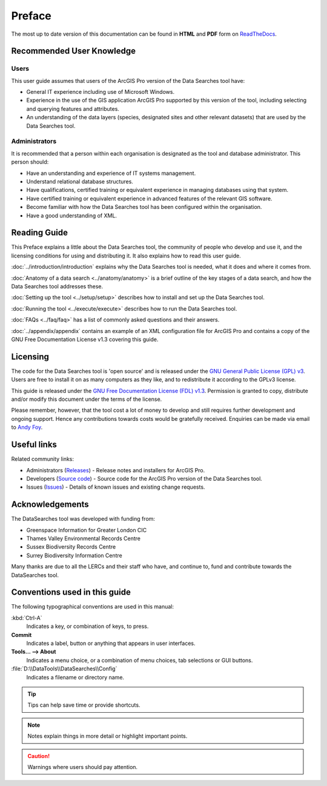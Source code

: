 *******
Preface
*******

The most up to date version of this documentation can be found in **HTML** and **PDF** form on `ReadTheDocs <https://readthedocs.org/projects/datasearches-arcpro-userguide/>`_.

.. index::
	single: Recommended user knowledge

Recommended User Knowledge
==========================

Users
-----

This user guide assumes that users of the ArcGIS Pro version of the Data Searches tool have:

* General IT experience including use of Microsoft Windows.
* Experience in the use of the GIS application ArcGIS Pro supported by this version of the tool, including selecting and querying features and attributes.
* An understanding of the data layers (species, designated sites and other relevant datasets) that are used by the Data Searches tool.


Administrators
--------------
It is recommended that a person within each organisation is designated as the tool and database administrator. This person should:

* Have an understanding and experience of IT systems management.
* Understand relational database structures.
* Have qualifications, certified training or equivalent experience in managing databases using that system.
* Have certified training or equivalent experience in advanced features of the relevant GIS software.
* Become familiar with how the Data Searches tool has been configured within the organisation.
* Have a good understanding of XML.

.. raw:: latex

   \newpage

.. index::
	single: Reading guide

Reading Guide
=============

This Preface explains a little about the Data Searches tool, the community of people who develop and use it, and the licensing conditions for using and distributing it. It also explains how to read this user guide.

:doc:`../introduction/introduction` \ explains why the Data Searches tool is needed, what it does and where it comes from.

:doc:`Anatomy of a data search <../anatomy/anatomy>` \ is a brief outline of the key stages of a data search, and how the Data Searches tool addresses these.

:doc:`Setting up the tool <../setup/setup>` \ describes how to install and set up the Data Searches tool.

:doc:`Running the tool <../execute/execute>` \ describes how to run the Data Searches tool.

:doc:`FAQs <../faq/faq>` \ has a list of commonly asked questions and their answers.

:doc:`../appendix/appendix` \ contains an example of an XML configuration file for ArcGIS Pro and contains a copy of the GNU Free Documentation License v1.3 covering this guide.


.. index::
	single: Licensing

Licensing
=========

The code for the Data Searches tool is 'open source' and is released under the `GNU General Public License (GPL) v3 <http://www.gnu.org/licenses/gpl.html>`_. Users are free to install it on as many computers as they like, and to redistribute it according to the GPLv3 license.

This guide is released under the `GNU Free Documentation License (FDL) v1.3 <http://www.gnu.org/licenses/fdl.html>`_. Permission is granted to copy, distribute and/or modify this document under the terms of the license.

Please remember, however, that the tool cost a lot of money to develop and still requires further development and ongoing support. Hence any contributions towards costs would be gratefully received. Enquiries can be made via email to `Andy Foy <mailto:andy@andyfoyconsulting.co.uk>`_.


.. index::
	single: Useful links

Useful links
============

Related community links:

* Administrators (`Releases <https://github.com/LERCAutomation/DataSearches-ArcPro/releases/>`_) - Release notes and installers for ArcGIS Pro.
* Developers (`Source code <https://github.com/LERCAutomation/DataSearches-ArcPro>`_) - Source code for the ArcGIS Pro version of the Data Searches tool.
* Issues (`Issues <https://github.com/LERCAutomation/DataSearches-ArcPro/issues>`_) - Details of known issues and existing change requests.


.. index::
	single: Acknowledgements

Acknowledgements
================

The DataSearches tool was developed with funding from:

* Greenspace Information for Greater London CIC
* Thames Valley Environmental Records Centre
* Sussex Biodiversity Records Centre
* Surrey Biodiversity Information Centre

Many thanks are due to all the LERCs and their staff who have, and continue to, fund and contribute towards the DataSearches tool.


.. raw:: latex

	\newpage

.. index::
	single: Conventions used in this guide

Conventions used in this guide
==============================

The following typographical conventions are used in this manual:

:kbd:`Ctrl-A`
	Indicates a key, or combination of keys, to press.

**Commit**
	Indicates a label, button or anything that appears in user interfaces.

**Tools... --> About**
	Indicates a menu choice, or a combination of menu choices, tab selections or GUI buttons.

:file:`D:\\DataTools\\DataSearches\\Config`
	Indicates a filename or directory name.

.. tip::
	Tips can help save time or provide shortcuts.

.. seealso::
	References and/or links to other sections of this guide.

.. note::
	Notes explain things in more detail or highlight important points.

.. caution::
	Warnings where users should pay attention.
